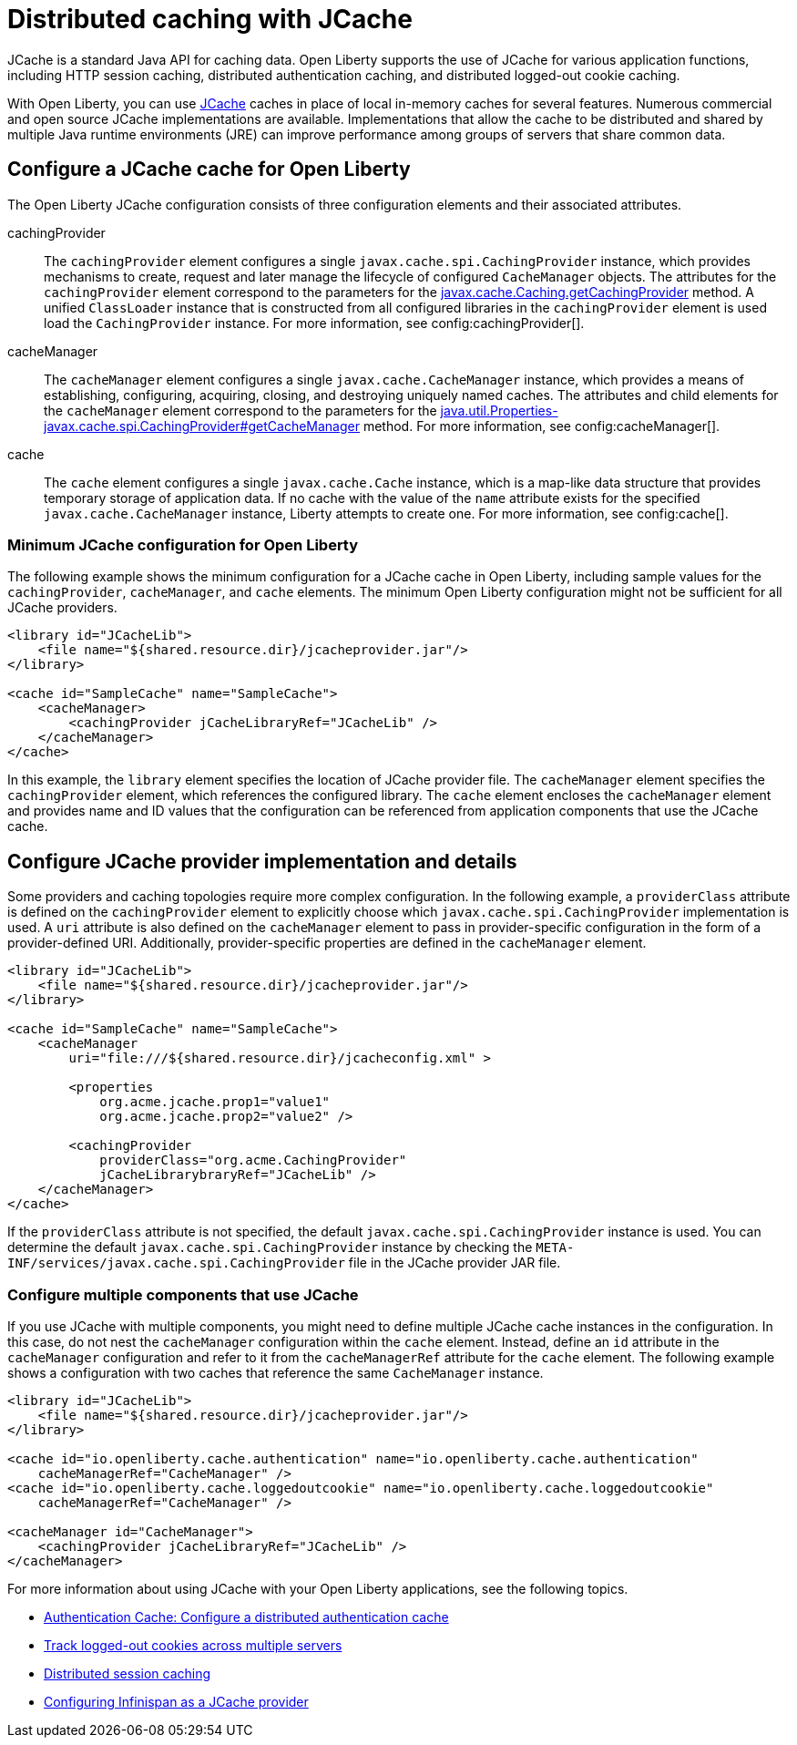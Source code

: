// Copyright (c) 2022 IBM Corporation and others.
// Licensed under Creative Commons Attribution-NoDerivatives
// 4.0 International (CC BY-ND 4.0)
//   https://creativecommons.org/licenses/by-nd/4.0/
//
// Contributors:
//     IBM Corporation
//
:page-description:
:seo-title: Distributed caching with JCache on Open Liberty
:seo-description: JCache is a standard Java API for caching data. Open Liberty supports the use of JCache for various application functions, including HTTP session caching, distributed authentication caching and distributed logged-out cookie caching.
:page-layout: general-reference
:page-type: general
= Distributed caching with JCache

JCache is a standard Java API for caching data. Open Liberty supports the use of JCache for various application functions, including HTTP session caching, distributed authentication caching, and distributed logged-out cookie caching.

With Open Liberty, you can use https://github.com/jsr107/jsr107spec[JCache] caches in place of local in-memory caches for several features. Numerous commercial and open source JCache implementations are available. Implementations that allow the cache to be distributed and shared by multiple Java runtime environments (JRE) can improve performance among groups of servers that share common data.

== Configure a JCache cache for Open Liberty

The Open Liberty JCache configuration consists of three configuration elements and their associated attributes.

cachingProvider::
The `cachingProvider` element configures a single `javax.cache.spi.CachingProvider` instance, which provides mechanisms to create, request and later manage the lifecycle of configured `CacheManager` objects. The attributes for the `cachingProvider` element correspond to the parameters for the https://javadoc.io/static/javax.cache/cache-api/1.1.1/javax/cache/Caching.html#getCachingProvider-java.lang.String-java.lang.ClassLoader[javax.cache.Caching.getCachingProvider] method. A unified `ClassLoader` instance that is constructed from all configured libraries in the `cachingProvider` element is used load the `CachingProvider` instance. For more information, see config:cachingProvider[].

cacheManager::
The `cacheManager` element configures a single `javax.cache.CacheManager` instance, which provides a means of establishing, configuring, acquiring, closing, and destroying uniquely named caches. The attributes and child elements for the `cacheManager` element correspond to the parameters for the https://javadoc.io/static/javax.cache/cache-api/1.1.1/javax/cache/spi/CachingProvider.html#getCacheManager-java.net.URI-java.lang.ClassLoader-[java.util.Properties-javax.cache.spi.CachingProvider#getCacheManager] method. For more information, see config:cacheManager[].

cache::
The `cache` element configures a single `javax.cache.Cache` instance, which is a map-like data structure that provides temporary storage of application data. If no cache with the value of the `name` attribute exists for the specified `javax.cache.CacheManager` instance, Liberty attempts to create one. For more information, see config:cache[].

=== Minimum JCache configuration for Open Liberty

The following example shows the minimum configuration for a JCache cache in Open Liberty, including sample values for the `cachingProvider`, `cacheManager`, and `cache` elements. The minimum Open Liberty configuration might not be sufficient for all JCache providers.

[source,xml]
----
<library id="JCacheLib">
    <file name="${shared.resource.dir}/jcacheprovider.jar"/>
</library>

<cache id="SampleCache" name="SampleCache">
    <cacheManager>
        <cachingProvider jCacheLibraryRef="JCacheLib" />
    </cacheManager>
</cache>
----

In this example, the `library` element specifies the location of JCache provider file. The `cacheManager` element specifies the `cachingProvider` element, which references the configured library. The `cache` element encloses the `cacheManager` element and provides name and ID values that the configuration can be referenced from application components that use the JCache cache.

== Configure JCache provider implementation and details

Some providers and caching topologies require more complex configuration. In the following example, a `providerClass` attribute is defined on the `cachingProvider` element to explicitly choose which `javax.cache.spi.CachingProvider` implementation is used. A `uri` attribute is also defined on the `cacheManager` element to pass in provider-specific configuration in the form of a provider-defined URI. Additionally, provider-specific properties are defined in the `cacheManager` element.

[source,xml]
----
<library id="JCacheLib">
    <file name="${shared.resource.dir}/jcacheprovider.jar"/>
</library>

<cache id="SampleCache" name="SampleCache">
    <cacheManager
        uri="file:///${shared.resource.dir}/jcacheconfig.xml" >

        <properties
            org.acme.jcache.prop1="value1"
            org.acme.jcache.prop2="value2" />

        <cachingProvider
            providerClass="org.acme.CachingProvider"
            jCacheLibrarybraryRef="JCacheLib" />
    </cacheManager>
</cache>
----

If the `providerClass` attribute is not specified, the default `javax.cache.spi.CachingProvider` instance is used. You can determine the default `javax.cache.spi.CachingProvider` instance by checking the `META-INF/services/javax.cache.spi.CachingProvider` file in the JCache provider JAR file.

=== Configure multiple components that use JCache

If you use JCache with multiple components, you might need to define multiple JCache cache instances in the configuration. In this case, do not nest the `cacheManager` configuration within the `cache` element. Instead, define an `id` attribute in the `cacheManager` configuration and refer to it from the `cacheManagerRef` attribute for the `cache` element. The following example shows a configuration with two caches that reference the same `CacheManager` instance.

[source,xml]
----
<library id="JCacheLib">
    <file name="${shared.resource.dir}/jcacheprovider.jar"/>
</library>

<cache id="io.openliberty.cache.authentication" name="io.openliberty.cache.authentication"
    cacheManagerRef="CacheManager" />
<cache id="io.openliberty.cache.loggedoutcookie" name="io.openliberty.cache.loggedoutcookie"
    cacheManagerRef="CacheManager" />

<cacheManager id="CacheManager">
    <cachingProvider jCacheLibraryRef="JCacheLib" />
</cacheManager>
----

For more information about using JCache with your Open Liberty applications, see the following topics.

- xref:authentication-cache.adoc#dist[Authentication Cache: Configure a distributed authentication cache]
- xref:track-loggedout-sso.adoc#dist[Track logged-out cookies across multiple servers]
- xref:distributed-session-caching.adoc[Distributed session caching]
- xref:configuring-infinispan-support.adoc[Configuring Infinispan as a JCache provider]

